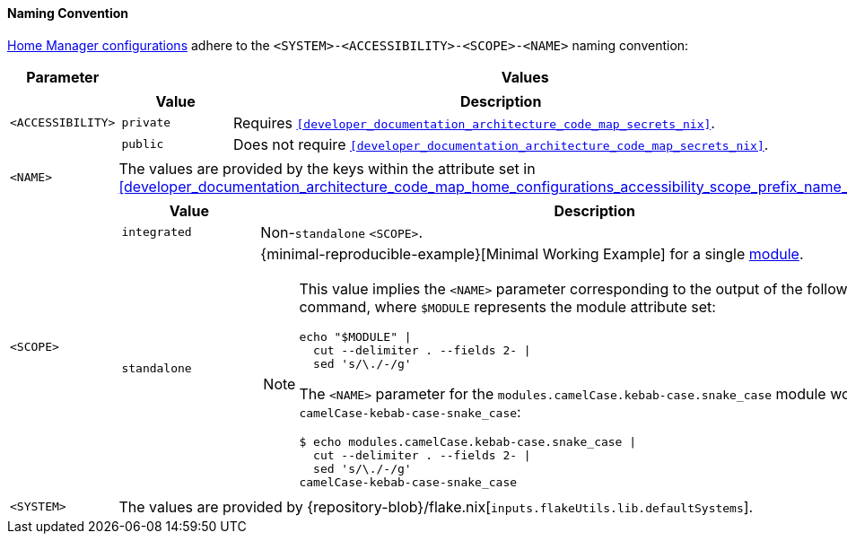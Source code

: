 [[user_documentation_home_manager_configurations_naming_convention]]
==== Naming Convention

<<user_documentation_home_manager_configurations_overview, Home Manager
configurations>> adhere to the `<SYSTEM>-<ACCESSIBILITY>-<SCOPE>-<NAME>` naming
convention:

[cols="18,82"]
|===
| Parameter | Values

a| `<ACCESSIBILITY>`
a|
[cols="17,83"]
!===
! Value ! Description

a! `private`
a! Requires `<<developer_documentation_architecture_code_map_secrets_nix>>`.

a! `public`
a! Does not require
   `<<developer_documentation_architecture_code_map_secrets_nix>>`.
!===

a| `<NAME>`
| The values are provided by the keys within the attribute set in
  <<developer_documentation_architecture_code_map_home_configurations_accessibility_scope_prefix_name_default_nix>>.

a| `<SCOPE>`
a|
[cols="17,83"]
!===
! Value ! Description

a! `integrated`
a! Non-``standalone`` `<SCOPE>`.

a! `standalone`
a!
{minimal-reproducible-example}[Minimal Working Example] for a single
<<developer_documentation_architecture_code_map_modules_directory, module>>.

[NOTE]
====
This value implies the `<NAME>` parameter corresponding to the output of the
following command, where `$MODULE` represents the module attribute set:

[,bash]
----
echo "$MODULE" \|
  cut --delimiter . --fields 2- \|
  sed 's/\./-/g'
----

:module-attribute-set: modules.camelCase.kebab-case.snake_case
:module-name: camelCase-kebab-case-snake_case
=====
The `<NAME>` parameter for the `{module-attribute-set}` module would be
`{module-name}`:

[,bash,subs=attributes+]
----
$ echo {module-attribute-set} \|
  cut --delimiter . --fields 2- \|
  sed 's/\./-/g'
{module-name}
----
=====
====
!===

a| `<SYSTEM>`
a| The values are provided by
   {repository-blob}/flake.nix[`inputs.flakeUtils.lib.defaultSystems`].
|===

